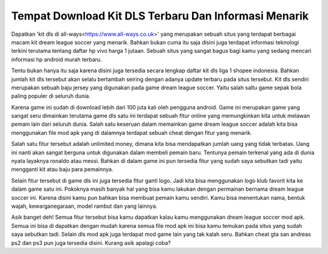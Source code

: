 .. Read the Docs Template documentation master file, created by
   sphinx-quickstart on Tue Aug 26 14:19:49 2014.
   You can adapt this file completely to your liking, but it should at least
   contain the root `toctree` directive.

Tempat Download Kit DLS Terbaru Dan Informasi Menarik
========

Dapatkan 'kit dls di all-ways<https://www.all-ways.co.uk>' yang merupakan sebuah situs yang terdapat berbagai macam kit dream league soccer yang menarik. Bahkan bukan cuma itu saja disini juga terdapat informasi teknologi terkini terutama tentang daftar hp vivo harga 1 jutaan. Sebuah situs yang sangat bagus bagi kamu yang sedang mencari informasi hp android murah terbaru.

Tentu bukan hanya itu saja karena disini juga tersedia secara lengkap daftar kit dls liga 1 shopee indonesia. Bahkan jumlah kit dls tersebut akan selalu bertambah seiring dengan adanya update terbaru pada situs tersebut. Kit dls sendiri merupakan sebuah baju jersey yang digunakan pada game dream league soccer. Yaitu salah saltu game sepak bola paling populer di seluruh dunia.

Karena game ini sudah di download lebih dari 100 juta kali oleh pengguna android. Game ini merupakan game yang sangat seru dimainkan terutama game dls satu ini terdapat sebuah fitur online yang memungkinkan kita untuk melawan pemain lain dari seluruh dunia. Salah satu keseruan dalam memainkan game dream league soccer adalah kita bisa menggunakan file mod apk yang di dalamnya terdapat sebuah cheat dengan fitur yang menarik.

Salah satu fitur tersebut adalah unlimited money, dimana kita bisa mendapatkan jumlah uang yang tidak terbatas. Uang ini nanti akan sangat berguna untuk digunakan dalam membeli pemain baru. Tentunya pemain terkenal yang ada di dunia nyata layaknya ronaldo atau messi. Bahkan di dalam game ini pun tersedia fitur yang sudah saya sebutkan tadi yaitu mengganti kit atau baju para pemainnya.

Selain fitur tersebut di game dls ini juga tersedia fitur ganti logo. Jadi kita bisa menggunakan logo klub favorit kita ke dalam game satu ini. Pokoknya masih banyak hal yang bisa kamu lakukan dengan permainan bernama dream league soccer ini. Karena disini kamu pun bahkan bisa membuat pemain kamu sendiri. Kamu bisa menentukan nama, bentuk wajah, kewarganegaraan, model rambut dan yang lainnya.

Asik banget deh! Semua fitur tersebut bisa kamu dapatkan kalau kamu menggunakan dream league soccer mod apk. Semua ini bisa di dapatkan dengan mudah karena semua file mod apk ini bisa kamu temukan pada situs yang sudah saya sebutkan tadi. Selain dls mod apk juga terdapat mod game lain yang tak kalah seru. Bahkan cheat gta san andreas ps2 dan ps3 pun juga tersedia disini. Kurang asik apalagi coba? 

